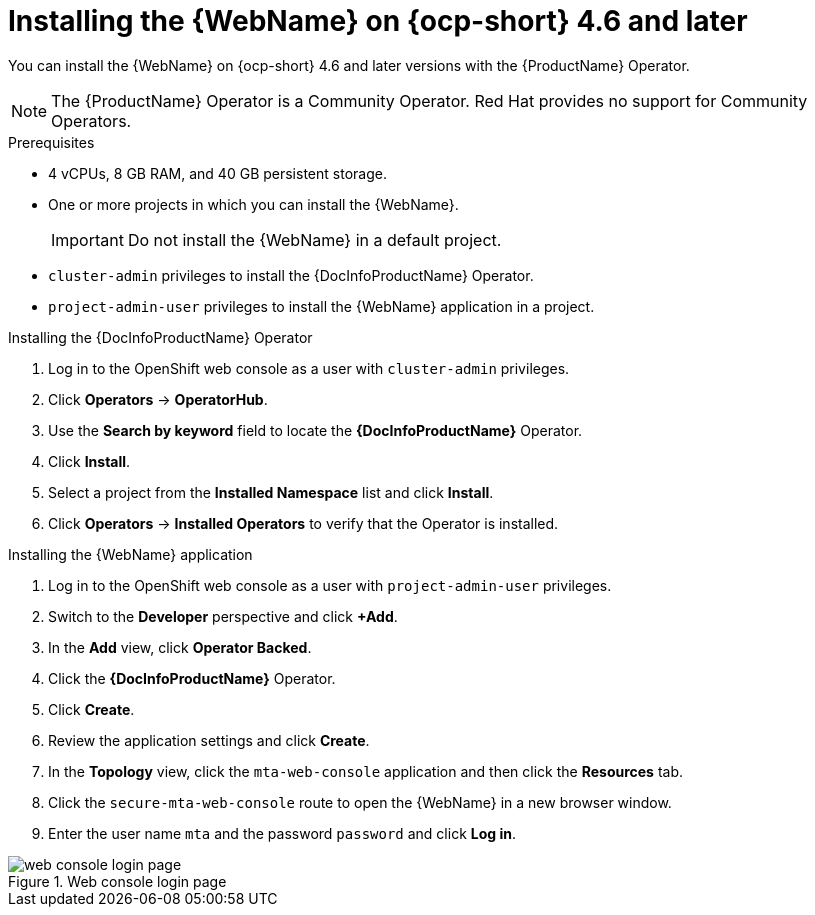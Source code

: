 // Module included in the following assemblies:
//
// * docs/web-console-guide/master.adoc

:_content-type: PROCEDURE
[id="installing-web-console-on-openshift_{context}"]
= Installing the {WebName} on {ocp-short} 4.6 and later

You can install the {WebName} on {ocp-short} 4.6 and later versions with the {ProductName} Operator.

[NOTE]
====
The {ProductName} Operator is a Community Operator. Red Hat provides no support for Community Operators.
====

.Prerequisites

* 4 vCPUs, 8 GB RAM, and 40 GB persistent storage.
* One or more projects in which you can install the {WebName}.
+
[IMPORTANT]
====
Do not install the {WebName} in a default project.
====

* `cluster-admin` privileges to install the {DocInfoProductName} Operator.
* `project-admin-user` privileges to install the {WebName} application in a project.

.Installing the {DocInfoProductName} Operator

. Log in to the OpenShift web console as a user with `cluster-admin` privileges.
. Click *Operators* -> *OperatorHub*.
. Use the *Search by keyword* field to locate the *{DocInfoProductName}* Operator.
. Click *Install*.
. Select a project from the *Installed Namespace* list and click *Install*.
. Click *Operators* -> *Installed Operators* to verify that the Operator is installed.

.Installing the {WebName} application

. Log in to the OpenShift web console as a user with `project-admin-user` privileges.
. Switch to the *Developer* perspective and click *+Add*.
. In the *Add* view, click *Operator Backed*.
. Click the *{DocInfoProductName}* Operator.
. Click *Create*.
. Review the application settings and click *Create*.
. In the *Topology* view, click the `mta-web-console` application and then click the *Resources* tab.
. Click the `secure-mta-web-console` route to open the {WebName} in a new browser window.
. Enter the user name `mta` and the password `password` and click *Log in*.

.Web console login page
image::web-login-openshift.png[web console login page]
